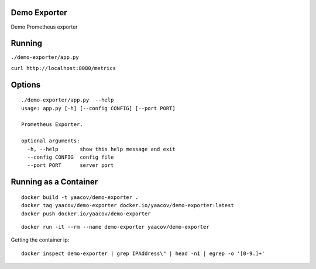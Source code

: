 Demo Exporter
=============

Demo Prometheus exporter

Running
=======
``./demo-exporter/app.py``

``curl http://localhost:8080/metrics``

Options
=======

::

    ./demo-exporter/app.py  --help
    usage: app.py [-h] [--config CONFIG] [--port PORT]

    Prometheus Exporter.

    optional arguments:
      -h, --help       show this help message and exit
      --config CONFIG  config file
      --port PORT      server port


Running as a Container
======================

::

    docker build -t yaacov/demo-exporter .
    docker tag yaacov/demo-exporter docker.io/yaacov/demo-exporter:latest
    docker push docker.io/yaacov/demo-exporter

::

    docker run -it --rm --name demo-exporter yaacov/demo-exporter
    
Getting the container ip:

::

    docker inspect demo-exporter | grep IPAddress\" | head -n1 | egrep -o '[0-9.]+'
